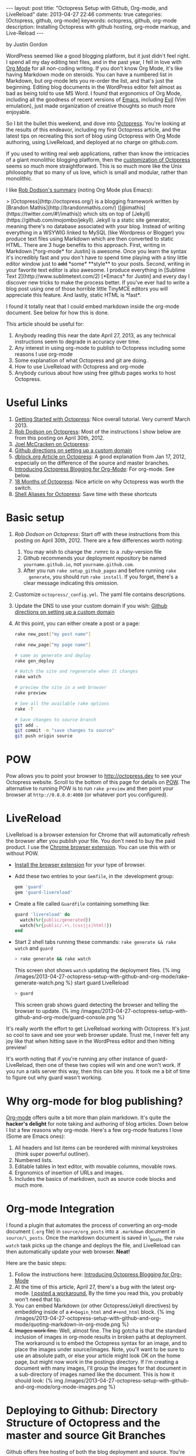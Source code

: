 #+BEGIN_HTML
---
layout: post
title: "Octopress Setup with Github, Org-mode, and LiveReload"
date: 2013-04-27 22:46
comments: true
categories: [Octopress, github, org-mode]
keywords: octopress, github, org-mode
description: Installing Octopress with github hosting, org-mode markup, and Live-Reload
---
#+END_HTML
by Justin Gordon

WordPress seemed like a good blogging platform, but it just didn't feel right.
I spend all my day editing text files, and in the past year, I fell in love
with [[http://orgmode.org/][Org Mode]] for all non-coding writing. If you don't know Org Mode, it's like
having Markdown mode on steroids. You can have a numbered list in Markdown, but
org-mode lets you re-order the list, and that's just the beginning. Editing
blog documents in the WordPress editor felt almost as bad as being told to use
MS Word. I found that ergonomics of Org Mode, including all the goodness of
recent versions of [[http://www.gnu.org/software/emacs/][Emacs]], including [[http://emacswiki.org/emacs/Evil][Evil]] (Vim emulation), just made organization
of creative thoughts so much more enjoyable.

So I bit the bullet this weekend, and dove into [[http://octopress.org/][Octopress]]. You're looking at the
results of this endeavor, including my first Octopress article, and the latest
tips on recreating this sort of blog using Octopress with Org Mode authoring,
using LiveReload, and deployed at no charge on github.com. 

If you used to writing real web applications, rather than know the intricacies
of a giant monolithic blogging platform, then the [[http://octopress.org/docs/theme/template/][customization of Octopress]]
seems so much more straightforward. This is so much more like the Unix
philosophy that so many of us love, which is small and modular, rather than
monolithic.

I like [[https://github.com/robdodson/robdodson.github.com/blob/source/source/_posts/2012-04-30-custom-domain-with-octopress-and-github-pages.markdown][Rob Dodson's summary]] (noting Org Mode plus Emacs):

#+begin_html

> [Octopress](http://octopress.org/) is a blogging framework written by [Brandon Mathis](http://brandonmathis.com/)
([@imathis](https://twitter.com/#!/imathis)) which sits on top of [Jekyll](https://github.com/mojombo/jekyll). Jekyll is
a static site generator, meaning there's no database associated with your blog. Instead of writing everything in a
WSYWIG linked to MySQL (like Wordpress or Blogger) you produce text files using Markdown which are then converted to
static HTML. There are 3 huge benefits to this approach. First, writing in
Markdown [*org-mode* for Justin] is awesome. Once you learn the
syntax it's incredibly fast and you don't have to spend time playing with a tiny little editor window just to
<s>add</s> *some* **style** to your posts. Second, writing in your favorite text editor is also awesome. I produce
everything in [Sublime Text 2](http://www.sublimetext.com/2) [*Emacs* for Justin] and every day I discover new tricks to make the process
better. If you've ever had to write a blog post using one of those horrible little TinyMCE editors you will appreciate
this feature. And lastly, static HTML is *fast*.

#+end_html

I found it totally neat that I could embed markdown inside the org-mode
document. See below for how this is done.

This article should be useful for:
  1. Anybody reading this near the date April 27, 2013, as any technical
     instructions seem to degrade in accuracy over time.
  2. Any interest in using org-mode to publish to Octopress including some
     reasons I use org-mode
  3. Some explanation of what Octopress and git are doing.
  4. How to use LiveReload with Octopress and org-mode
  5. Anybody curious about how using free github pages works to host Octopress. 

* Useful Links
1. [[http://webdesign.tutsplus.com/tutorials/applications/getting-started-with-octopress/][Getting Started with Octopress]]: Nice overall tutorial. Very current!
   March 2013.
2. [[http://robdodson.me/blog/2012/04/30/custom-domain-with-octopress-and-github-pages][Rob Dodson on Octopress]]: Most of the instructions I show below are from this
   posting on April 30th, 2012.
3. [[http://joelmccracken.github.io/entries/octopress-is-pretty-sweet/][Joel McCracken on Octopress]]:
4. [[https://help.github.com/articles/setting-up-a-custom-domain-with-pages][Github directions on setting up a custom domain]] 
5. [[http://code.dblock.org/octopress-setting-up-a-blog-and-contributing-to-an-existing-one][dblock.org Article on Octopress]]: A good explanation from Jan 17, 2012,
   especially on the difference of the source and master branches.
6. [[http://blog.paphus.com/blog/2012/08/01/introducing-octopress-blogging-for-org-mode/][Introducing Octopress Blogging for Org-Mode]]: For org-mode. See below.
7. [[http://hiltmon.com/blog/2013/04/17/18-months-of-octopress/][18 Months of Octopress]]: Nice article on why Octopress was worth the switch.
8. [[http://odino.org/bash-aliases-for-octopress/][Shell Aliases for Octopress]]: Save time with these shortcuts

* Basic setup
1. [[%20http://robdodson.me/blog/2012/04/30/custom-domain-with-octopress-and-github-pages/][Rob Dodson on Octopress]]: Start off with these instructions from this posting
   on April 30th, 2012. There are a few differences worth noting:
   1. You may wish to change the .rvmrc to a .ruby-version file
   2. Github recommends your deployment repository be named =yourname.github.io=,
      not =yourname.github.com=.
   3. After you run =rake setup_github_pages= and before running =rake
      generate=, you should run =rake install=. If you forget, there's a clear
      message indicating this omission.
2. Customize =octopress/_config.yml=. The yaml file contains descriptions.
3. Update the DNS to use your custom domain if you wish: [[https://help.github.com/articles/setting-up-a-custom-domain-with-pages][Github directions on
   setting up a custom domain]]
4. At this point, you can either create a post or a page:
  #+BEGIN_SRC bash
  rake new_post["my post name"]
  #+END_SRC
 
  #+BEGIN_SRC bash
  rake new_page["my page name"]
  #+END_SRC

  #+BEGIN_SRC bash
  # same as generate and deploy
  rake gen_deploy 
  #+END_SRC
 
  #+BEGIN_SRC bash
  # Watch the site and regenerate when it changes
  rake watch 
  #+END_SRC
  
  #+BEGIN_SRC bash
  # preview the site in a web browser
  rake preview
  #+END_SRC
  
  #+BEGIN_SRC bash
  # See all the available rake options
  rake -T
  #+END_SRC

  #+BEGIN_SRC bash
  # Save changes to source branch
  git add .
  git commit -m "save changes to source"
  git push origin source
  #+END_SRC

* POW
Pow allows you to point your browser to [[http://octopress.dev]] to see your
Octopress website. Scroll to the bottom of this page for details on [[http://octopress.org/docs/blogging/][POW]]. The
alternative to running POW is to run =rake preview= and then point your browser
at =http://0.0.0.0:4000= (or whatever port you configured).

* LiveReload
LiveReload is a browser extension for Chrome that will automatically refresh
the browser after you publish your file. You don't need to buy the paid
product. I use the [[https://chrome.google.com/webstore/detail/livereload/jnihajbhpnppcggbcgedagnkighmdlei?hl%3Den][Chrome browser extension]]. You can use this with or without
POW.
+ [[http://feedback.livereload.com/knowledgebase/articles/86242-how-do-i-install-and-use-the-browser-extensions-][Install the browser extension]] for your type of browser.
+ Add these two entries to your =Gemfile=, in the :development group:
   #+BEGIN_SRC ruby
   gem 'guard'
   gem 'guard-livereload'
   #+END_SRC
   
+ Create a file called =Guardfile= containing something like:
   #+BEGIN_SRC ruby
     guard 'livereload' do
       watch(%r{public/generated})
       watch(%r{public/.+\.(css|js|html)})
     end
   #+END_SRC
   
+ Start 2 shell tabs running these commands: =rake generate && rake watch=
   and =guard= 
   #+BEGIN_SRC bash
     > rake generate && rake watch
   #+END_SRC
   This screen shot shows =watch= updating the deployment files.
   {% img /images/2013-04-27-octopress-setup-with-github-and-org-mode/rake-generate-watch.png %}
   start guard LiveReload
   #+BEGIN_SRC bash
     > guard
   #+END_SRC
   This screen grab shows guard detecting the browser and telling the
   browser to update.
   {% img /images/2013-04-27-octopress-setup-with-github-and-org-mode/guard-console.png %}

It's really worth the effort to get LiveReload working with Octopress. It's
just so cool to save and see your web browser update. Trust me, I never felt any
joy like that when hitting save in the WordPress editor and then hitting preview!

It's worth noting that if you're running any other instance of guard-
LiveReload, then one of these two copies will win and one won't work. If you
run a rails server this way, then this can bite you. It took me a bit of time
to figure out why guard wasn't working.

* Why org-mode for blog publishing?
[[http://orgmode.org/][Org-mode]] offers quite a bit more than plain markdown. It's quite the *hacker's
delight* for note taking and authoring of blog articles. Down below I list a few
reasons why org-mode. Here's a few org-mode features I love (Some are Emacs
ones):
1. All headers and list items can be reordered with minimal keystrokes (think
   super powerful outliner).
2. Numbered lists.
3. Editable tables in text editor, with movable columns, movable rows.
4. Ergonomics of insertion of URLs and images.
5. Includes the basics of markdown, such as source code blocks and much more.

* Org-mode Integration
I found a plugin that automates the process of converting an org-mode document
(=.org= file) in =source/org_posts= into a =.markdown= document in
=source/\_posts=. Once the markdown document is saved in \_posts, the =rake
watch= task picks up the change and deploys the file, and LiveReload can then
automatically update your web browser. *Neat!*

Here are the basic steps:
1. Follow the instructions here: [[http://blog.paphus.com/blog/2012/08/01/introducing-octopress-blogging-for-org-mode/][Introducing Octopress Blogging for Org-Mode]]
2. At the time of this article, April 27, there's a bug with the latest
   org-mode. [[https://github.com/craftkiller/orgmode-octopress/issues/3][I posted a workaround.]] By the time you read this, you probably
   won't need that tip.
3. You can embed Markdown (or other Octopress/Jekyll directives) by embedding
   inside of a =#+begin_html= and =#+end_html= block.
   {% img /images/2013-04-27-octopress-setup-with-github-and-org-mode/quoting-markdown-in-org-mode.png %}
4. +Images work fine.+ Well, almost fine. The big gotcha is that the standard
   inclusion of images in org-mode results in broken paths at deployment. The
   workaround is to embed the Octopress syntax for an image, and to place the
   images under source/images. Note, you'll want to be sure to use an absolute
   path, or else your article might look OK on the home page, but might now work
   in the postings directory. If I'm creating a document with many images, I'll
   group the images for that document in a sub-directory of images named like
   the document. This is how it should look:
   {% img /images/2013-04-27-octopress-setup-with-github-and-org-mode/org-mode-images.png %}
   

* Deploying to Github: Directory Structure of Octopress and the master and source Git Branches
Github offers free hosting of both the blog deployment and source. You're
looking at the deployment right now. You can find the source here at [[https://github.com/justin808/justin808.github.io][my git repo
justin808.github.io]]. I doubt you could beat the price, performance, and
convenience. You can look inside of this repo, clone it, etc. and you have
everything that it took to make this blog.

I originally was quite confused by the concept of using two separate git
branches to make up what gets deployed on the live website versus the git
repository of my articles. Plus, there's the issue of Octopress git repository
that you clone when starting out. Eventually, I figured out that the two branches
simply contain different files, with one containing the original Octopress
files. Here's a few screen grabs that might clarify the situation for you.

Don't forget that you never push to the master branch, but rather the =rake
deploy= task does it for you. Instead, you run =git push origin source= to push
the content of your blog to github.

The =octopress/public= directory corresponds to what you'll find on the github
site for your deployment (master branch).

{% img /images/2013-04-27-octopress-setup-with-github-and-org-mode/public-dir-corresponds-master-branch.png %}

The octopress/.gitignore file contains entries like =public=, which essentially
keeps the =rake generate= files out of the source branch.

Here's the github master branch right after creation. Note the correspondence
with =public=. This is what gets deployed as your blog.
{% img /images/2013-04-27-octopress-setup-with-github-and-org-mode/github-master-branch.png %}

Here's the github source branch. This contains the octopress environment, as
well as your customizations and blog posts.
#+begin_html
{% img /images/2013-04-27-octopress-setup-with-github-and-org-mode/github-source-branch.png %}
#+end_html


* Parting words...
Thanks in advance for any suggestions on this article. I hope you find it
helpful. Check me out on Twitter: [[http://twitter.com/railsonmaui][@RailsOnMaui]].
